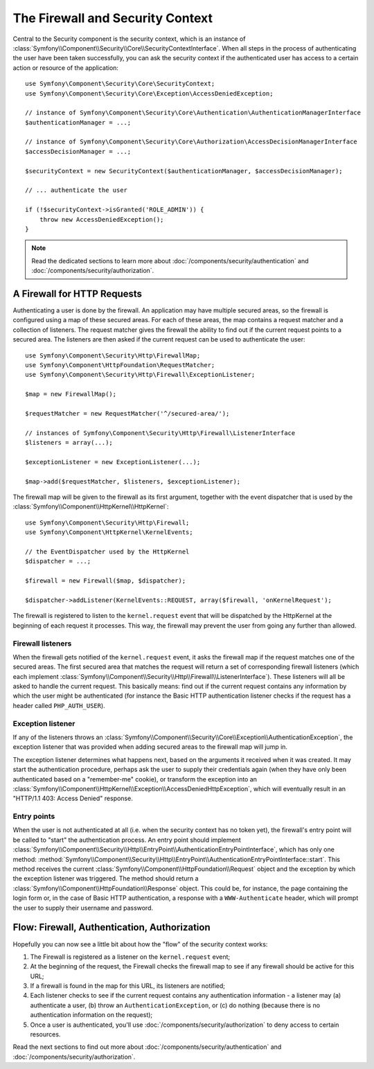.. index::
   single: Security, Firewall

The Firewall and Security Context
=================================

Central to the Security component is the security context, which is an instance
of :class:`Symfony\\Component\\Security\\Core\\SecurityContextInterface`. When all
steps in the process of authenticating the user have been taken successfully,
you can ask the security context if the authenticated user has access to a
certain action or resource of the application::

    use Symfony\Component\Security\Core\SecurityContext;
    use Symfony\Component\Security\Core\Exception\AccessDeniedException;
    
    // instance of Symfony\Component\Security\Core\Authentication\AuthenticationManagerInterface
    $authenticationManager = ...;

    // instance of Symfony\Component\Security\Core\Authorization\AccessDecisionManagerInterface
    $accessDecisionManager = ...;

    $securityContext = new SecurityContext($authenticationManager, $accessDecisionManager);

    // ... authenticate the user

    if (!$securityContext->isGranted('ROLE_ADMIN')) {
        throw new AccessDeniedException();
    }

.. note::

    Read the dedicated sections to learn more about :doc:`/components/security/authentication`
    and :doc:`/components/security/authorization`.

.. _firewall:

A Firewall for HTTP Requests
----------------------------

Authenticating a user is done by the firewall. An application may have
multiple secured areas, so the firewall is configured using a map of these
secured areas. For each of these areas, the map contains a request matcher
and a collection of listeners. The request matcher gives the firewall the
ability to find out if the current request points to a secured area.
The listeners are then asked if the current request can be used to authenticate
the user::

    use Symfony\Component\Security\Http\FirewallMap;
    use Symfony\Component\HttpFoundation\RequestMatcher;
    use Symfony\Component\Security\Http\Firewall\ExceptionListener;

    $map = new FirewallMap();

    $requestMatcher = new RequestMatcher('^/secured-area/');

    // instances of Symfony\Component\Security\Http\Firewall\ListenerInterface
    $listeners = array(...);

    $exceptionListener = new ExceptionListener(...);

    $map->add($requestMatcher, $listeners, $exceptionListener);

The firewall map will be given to the firewall as its first argument, together
with the event dispatcher that is used by the :class:`Symfony\\Component\\HttpKernel\\HttpKernel`::

    use Symfony\Component\Security\Http\Firewall;
    use Symfony\Component\HttpKernel\KernelEvents;

    // the EventDispatcher used by the HttpKernel
    $dispatcher = ...;

    $firewall = new Firewall($map, $dispatcher);

    $dispatcher->addListener(KernelEvents::REQUEST, array($firewall, 'onKernelRequest');

The firewall is registered to listen to the ``kernel.request`` event that
will be dispatched by the HttpKernel at the beginning of each request
it processes. This way, the firewall may prevent the user from going any
further than allowed.

.. _firewall_listeners:

Firewall listeners
~~~~~~~~~~~~~~~~~~

When the firewall gets notified of the ``kernel.request`` event, it asks
the firewall map if the request matches one of the secured areas. The first
secured area that matches the request will return a set of corresponding
firewall listeners (which each implement :class:`Symfony\\Component\\Security\\Http\\Firewall\\ListenerInterface`).
These listeners will all be asked to handle the current request. This basically
means: find out if the current request contains any information by which
the user might be authenticated (for instance the Basic HTTP authentication
listener checks if the request has a header called ``PHP_AUTH_USER``).

Exception listener
~~~~~~~~~~~~~~~~~~

If any of the listeners throws an :class:`Symfony\\Component\\Security\\Core\\Exception\\AuthenticationException`,
the exception listener that was provided when adding secured areas to the
firewall map will jump in.

The exception listener determines what happens next, based on the arguments
it received when it was created. It may start the authentication procedure,
perhaps ask the user to supply their credentials again (when they have only been
authenticated based on a "remember-me" cookie), or transform the exception
into an :class:`Symfony\\Component\\HttpKernel\\Exception\\AccessDeniedHttpException`,
which will eventually result in an "HTTP/1.1 403: Access Denied" response.

Entry points
~~~~~~~~~~~~

When the user is not authenticated at all (i.e. when the security context
has no token yet), the firewall's entry point will be called to "start"
the authentication process. An entry point should implement
:class:`Symfony\\Component\\Security\\Http\\EntryPoint\\AuthenticationEntryPointInterface`,
which has only one method: :method:`Symfony\\Component\\Security\\Http\\EntryPoint\\AuthenticationEntryPointInterface::start`.
This method receives the current :class:`Symfony\\Component\\HttpFoundation\\Request`
object and the exception by which the exception listener was triggered.
The method should return a :class:`Symfony\\Component\\HttpFoundation\\Response`
object. This could be, for instance, the page containing the login form or,
in the case of Basic HTTP authentication, a response with a ``WWW-Authenticate``
header, which will prompt the user to supply their username and password.

Flow: Firewall, Authentication, Authorization
---------------------------------------------

Hopefully you can now see a little bit about how the "flow" of the security
context works:

#. The Firewall is registered as a listener on the ``kernel.request`` event;
#. At the beginning of the request, the Firewall checks the firewall map
   to see if any firewall should be active for this URL;
#. If a firewall is found in the map for this URL, its listeners are notified;
#. Each listener checks to see if the current request contains any authentication
   information - a listener may (a) authenticate a user, (b) throw an
   ``AuthenticationException``, or (c) do nothing (because there is no
   authentication information on the request);
#. Once a user is authenticated, you'll use :doc:`/components/security/authorization`
   to deny access to certain resources.

Read the next sections to find out more about :doc:`/components/security/authentication`
and :doc:`/components/security/authorization`.
